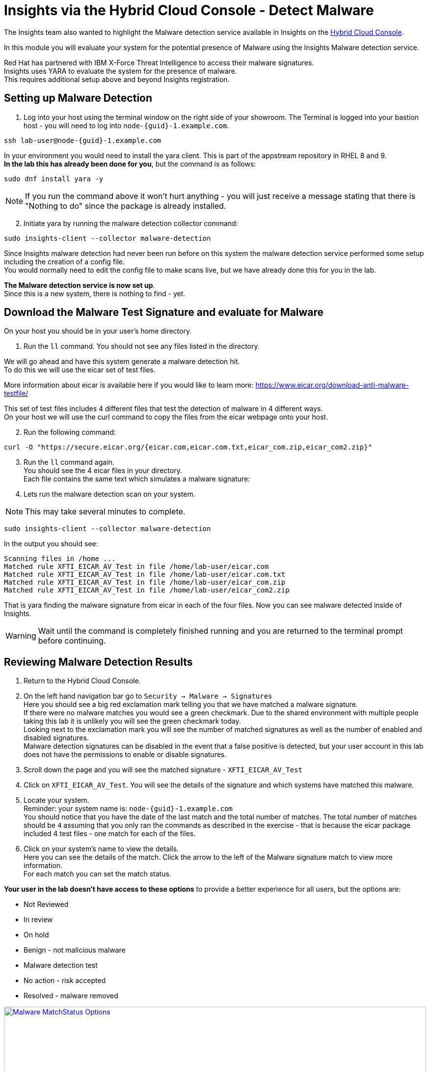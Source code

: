 = Insights via the Hybrid Cloud Console - Detect Malware

The Insights team also wanted to highlight the Malware detection service available in Insights on the https://console.redhat.com[Hybrid Cloud Console^].

In this module you will evaluate your system for the potential presence of Malware using the Insights Malware detection service.

Red Hat has partnered with IBM X-Force Threat Intelligence to access their malware signatures.   +
Insights uses YARA to evaluate the system for the presence of malware. +
This requires additional setup above and beyond Insights registration.

== Setting up Malware Detection

1. Log into your host using the terminal window on the right side of your showroom. 
The Terminal is logged into your bastion host - you will need to log into `node-{guid}-1.example.com`.

[source,sh,role=execute,subs=attributes+]
----
ssh lab-user@node-{guid}-1.example.com
----

In your environment you would need to install the yara client.  This is part of the appstream repository in RHEL 8 and 9. +
*In the lab this has already been done for you*, but the command is as follows: +

[source,sh,role=execute]
----
sudo dnf install yara -y
----

NOTE: If you run the command above it won't hurt anything - you will just receive a message stating that there is "Nothing to do" since the package is already installed.

[start=2]
2. Initiate yara by running the malware detection collector command: +
[source,sh,role=execute]
----
sudo insights-client --collector malware-detection
----

Since Insights malware detection had never been run before on this system the malware detection service performed some setup including the creation of a config file.  +
You would normally need to edit the config file to make scans live, but we have already done this for you in the lab. + 

*The Malware detection service is now set up*. +
Since this is a new system, there is nothing to find - yet.

== Download the Malware Test Signature and evaluate for Malware

On your host you should be in your user’s home directory.  +

1. Run the `ll` command.  You should not see any files listed in the directory.

We will go ahead and have this system generate a malware detection hit. +
To do this we will use the eicar set of test files.

More information about eicar is available here if you would like to learn more:  https://www.eicar.org/download-anti-malware-testfile/[https://www.eicar.org/download-anti-malware-testfile/^] 

This set of test files includes 4 different files that test the detection of malware in 4 different ways.   +
On your host we will use the curl command to copy the files from the eicar webpage onto your host.

[start=2]
2. Run the following command: +
[source,sh,role=execute]
----
curl -O "https://secure.eicar.org/{eicar.com,eicar.com.txt,eicar_com.zip,eicar_com2.zip}"
----

[start=3]
3. Run the `ll` command again. +
You should see the 4 eicar files in your directory. +
Each file contains the same text which simulates a malware signature: +

4. Lets run the malware detection scan on your system.  +

NOTE: This may take several minutes to complete. 

[source,sh,role=execute]
----
sudo insights-client --collector malware-detection
----


In the output you should see: +
[source,textinfo]
----
Scanning files in /home ... 
Matched rule XFTI_EICAR_AV_Test in file /home/lab-user/eicar.com 
Matched rule XFTI_EICAR_AV_Test in file /home/lab-user/eicar.com.txt 
Matched rule XFTI_EICAR_AV_Test in file /home/lab-user/eicar_com.zip 
Matched rule XFTI_EICAR_AV_Test in file /home/lab-user/eicar_com2.zip
----

That is yara finding the malware signature from eicar in each of the four files.
Now you can see malware detected inside of Insights.

WARNING: Wait until the command is completely finished running and you are returned to the terminal prompt before continuing.

== Reviewing Malware Detection Results

1. Return to the Hybrid Cloud Console. +
2. On the left hand navigation bar go to `Security → Malware → Signatures` +
Here you should see a big red exclamation mark telling you that we have matched a malware signature. +
If there were no malware matches you would see a green checkmark.  Due to the shared environment with multiple people taking this lab it is unlikely you will see the green checkmark today. +
Looking next to the exclamation mark you will see the number of matched signatures as well as the number of enabled and disabled signatures. +
Malware detection signatures can be disabled in the event that a false positive is detected, but your user account in this lab does not have the permissions to enable or disable signatures.  +

3. Scroll down the page and you will see the matched signature - `XFTI_EICAR_AV_Test` 
4. Click on `XFTI_EICAR_AV_Test`.  You will see the details of the signature and which systems have matched this malware.
5. Locate your system. + 
Reminder: your system name is: `node-{guid}-1.example.com` +
You should notice that you have the date of the last match and the total number of matches.  The total number of matches should be `4` assuming that you only ran the commands as described in the exercise - that is because the eicar package included 4 test files - one match for each of the files. +
6. Click on your system’s name to view the details. +
Here you can see the details of the match.  Click the arrow to the left of the Malware signature match to view more information. +
For each match you can set the match status. +

*Your user in the lab doesn’t have access to these options* to provide a better experience for all users, but the options are:

* Not Reviewed
* In review
* On hold
* Benign - not malicious malware
* Malware detection test
* No action - risk accepted
* Resolved - malware removed

image::Malware_MatchStatus_Options.png[link=self, window=blank, width=100%]

If you scroll down the page you can download the details as a text file or copy it to your clipboard for the purposes of sending these details to your security team.  

As you look through the output you should see 4 different “Match Source” entries - one for each of the eicar files that you put onto the system.  

The Malware detection service does not include any remediation.  This is because each business likely has their own policies and procedures on how malware on systems should be handled once detected.

This module is complete.
